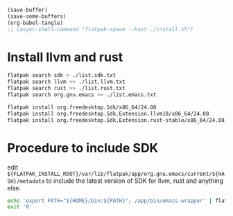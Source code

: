 #+begin_src emacs-lisp
  (save-buffer)
  (save-some-buffers)
  (org-babel-tangle)
  ;; (async-shell-command "flatpak-spawn --host ./install.sh")
#+end_src

#+RESULTS:
| /home/asd/GITLAB/aravindhv101/config_storage/flatpak_emacs/flat_emacs.sh | /home/asd/GITLAB/aravindhv101/config_storage/flatpak_emacs/install.sh |

* Install llvm and rust
#+begin_src sh :shebang #!/bin/sh :results output :tangle ./install.sh
  flatpak search sdk > ./list.sdk.txt
  flatpak search llvm >> ./list.llvm.txt 
  flatpak search rust >> ./list.rust.txt
  flatpak search org.gnu.emacs >> ./list.emacs.txt

  flatpak install org.freedesktop.Sdk/x86_64/24.08
  flatpak install org.freedesktop.Sdk.Extension.llvm18/x86_64/24.08
  flatpak install org.freedesktop.Sdk.Extension.rust-stable/x86_64/24.08
#+end_src

* Procedure to include SDK
edit
=${FLATPAK_INSTALL_ROOT}/var/lib/flatpak/app/org.gnu.emacs/current/${HASH}/metadata=
to include the latest version of SDK for llvm, rust and anything else.

#+begin_src sh :shebang #!/bin/sh :results output :tangle ./flat_emacs.sh
  echo 'export PATH="${HOME}/bin:${PATH}"; /app/bin/emacs-wrapper' | flatpak run --command=sh org.gnu.emacs
  exit '0'
#+end_src
